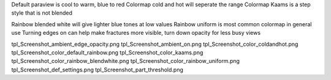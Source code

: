 
Default paraview is cool to warm, blue to red
Colormap cold and hot will seperate the range
Colormap Kaams is a step style that is not blended

.. raw:: html

    <div style="display: flex; justify-content: space-between;">

        <div style="flex: 1;">
            <img src="figures/tpl_Screenshot_color_default_rainbow.png" alt="default cool to warm" style="width: 100%;">
        </div>

        <div style="flex: 1;">
            <img src="figures/tpl_Screenshot_color_coldandhot.png" alt="cold and hot" style="width: 100%;">
        </div>

        <div style="flex: 1;">
            <img src="figures/tpl_Screenshot_color_kaams.png" alt="Kaams" style="width: 100%;">
        </div>

    </div>


Rainbow blended white will give lighter blue tones at low values
Rainbow uniform is most common colormap in general use
Turning edges on can help make fractures more visible, turn down opacity for less busy views

.. raw:: html

    <div style="display: flex; justify-content: space-between;">

        <div style="flex: 1;">
            <img src="figures/tpl_Screenshot_color_rainbow_blendwhite.png" alt="rainbow blended white" style="width: 100%;">
        </div>

        <div style="flex: 1;">
            <img src="figures/tpl_Screenshot_color_rainbow_uniform.png" alt="rainbow uniform" style="width: 100%;">
        </div>

        <div style="flex: 1;">
            <img src="figures/tpl_Screenshot_ambient_edge_opacity.png" alt="ambient edge opacity" style="width: 100%;">
        </div>

    </div>


tpl_Screenshot_ambient_edge_opacity.png
tpl_Screenshot_ambient_on.png
tpl_Screenshot_color_coldandhot.png
tpl_Screenshot_color_default_rainbow.png
tpl_Screenshot_color_kaams.png
tpl_Screenshot_color_rainbow_blendwhite.png
tpl_Screenshot_color_rainbow_uniform.png
tpl_Screenshot_def_settings.png
tpl_Screenshot_part_threshold.png


